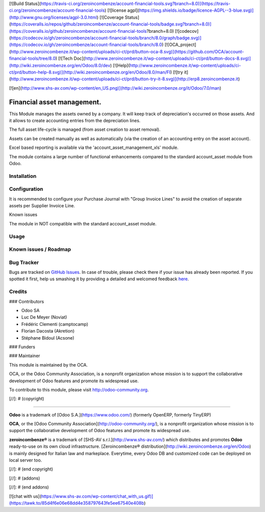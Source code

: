 [![Build Status](https://travis-ci.org/zeroincombenze/account-financial-tools.svg?branch=8.0)](https://travis-ci.org/zeroincombenze/account-financial-tools)
[![license agpl](https://img.shields.io/badge/licence-AGPL--3-blue.svg)](http://www.gnu.org/licenses/agpl-3.0.html)
[![Coverage Status](https://coveralls.io/repos/github/zeroincombenze/account-financial-tools/badge.svg?branch=8.0)](https://coveralls.io/github/zeroincombenze/account-financial-tools?branch=8.0)
[![codecov](https://codecov.io/gh/zeroincombenze/account-financial-tools/branch/8.0/graph/badge.svg)](https://codecov.io/gh/zeroincombenze/account-financial-tools/branch/8.0)
[![OCA_project](http://www.zeroincombenze.it/wp-content/uploads/ci-ct/prd/button-oca-8.svg)](https://github.com/OCA/account-financial-tools/tree/8.0)
[![Tech Doc](http://www.zeroincombenze.it/wp-content/uploads/ci-ct/prd/button-docs-8.svg)](http://wiki.zeroincombenze.org/en/Odoo/8.0/dev)
[![Help](http://www.zeroincombenze.it/wp-content/uploads/ci-ct/prd/button-help-8.svg)](http://wiki.zeroincombenze.org/en/Odoo/8.0/man/FI)
[![try it](http://www.zeroincombenze.it/wp-content/uploads/ci-ct/prd/button-try-it-8.svg)](http://erp8.zeroincombenze.it)
































[![en](http://www.shs-av.com/wp-content/en_US.png)](http://wiki.zeroincombenze.org/it/Odoo/7.0/man)

.. image:: https://img.shields.io/badge/licence-AGPL--3-blue.svg
    :alt: License: AGPL-3

Financial asset management.
===========================

This Module manages the assets owned by a company. It will keep
track of depreciation's occurred on those assets. And it allows to create
accounting entries from the depreciation lines.

The full asset life-cycle is managed (from asset creation to asset removal).

Assets can be created manually as well as automatically
(via the creation of an accounting entry on the asset account).

Excel based reporting is available via the 'account_asset_management_xls' module.

The module contains a large number of functional enhancements compared to
the standard account_asset module from Odoo.

Installation
------------




Configuration
-------------





It is recommended to configure your Purchase Journal with "Group Invoice Lines" to avoid the
creation of separate assets per Supplier Invoice Line.

Known issues

The module in NOT compatible with the standard account_asset module.

Usage
-----







Known issues / Roadmap
----------------------




Bug Tracker
-----------





Bugs are tracked on `GitHub Issues <https://github.com/OCA/{project_repo}/issues>`_.
In case of trouble, please check there if your issue has already been reported.
If you spotted it first, help us smashing it by providing a detailed and welcomed feedback
`here <https://github.com/OCA/{project_repo}/issues/new?body=module:%20{module_name}%0Aversion:%20{version}%0A%0A**Steps%20to%20reproduce**%0A-%20...%0A%0A**Current%20behavior**%0A%0A**Expected%20behavior**>`_.

Credits
-------









### Contributors




- Odoo SA
- Luc De Meyer (Noviat)
- Frédéric Clementi (camptocamp)
- Florian Dacosta (Akretion)
- Stéphane Bidoul (Acsone)

### Funders

### Maintainer








.. image:: https://odoo-community.org/logo.png
   :alt: Odoo Community Association
   :target: https://odoo-community.org

This module is maintained by the OCA.

OCA, or the Odoo Community Association, is a nonprofit organization whose
mission is to support the collaborative development of Odoo features and
promote its widespread use.

To contribute to this module, please visit http://odoo-community.org.

[//]: # (copyright)

----

**Odoo** is a trademark of [Odoo S.A.](https://www.odoo.com/) (formerly OpenERP, formerly TinyERP)

**OCA**, or the [Odoo Community Association](http://odoo-community.org/), is a nonprofit organization whose
mission is to support the collaborative development of Odoo features and
promote its widespread use.

**zeroincombenze®** is a trademark of [SHS-AV s.r.l.](http://www.shs-av.com/)
which distributes and promotes **Odoo** ready-to-use on its own cloud infrastructure.
[Zeroincombenze® distribution](http://wiki.zeroincombenze.org/en/Odoo)
is mainly designed for Italian law and markeplace.
Everytime, every Odoo DB and customized code can be deployed on local server too.

[//]: # (end copyright)

[//]: # (addons)

[//]: # (end addons)

[![chat with us](https://www.shs-av.com/wp-content/chat_with_us.gif)](https://tawk.to/85d4f6e06e68dd4e358797643fe5ee67540e408b)
